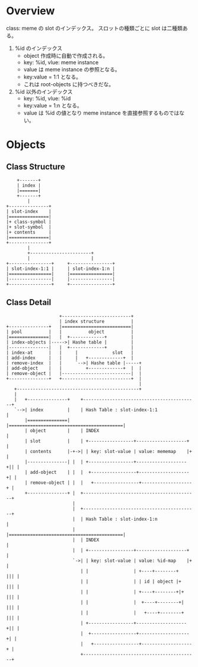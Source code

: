 * Overview

class: meme の slot のインデックス。
スロットの種類ごとに slot は二種類ある。

1. %id のインデックス
   - object 作成時に自動で作成される。
   - key: %id, vlue: meme instance
   - value は meme instance の参照となる。
   - key:value = 1:1 となる。
   - これは root-objects に持つべきだな。
2. %id 以外のインデックス
   - key: %id, vlue: %id
   - key:value = 1:n となる。
   - value は %id の値となり meme instance を直接参照するものではない。

* Objects

** Class Structure

#+BEGIN_SRC
        +-------+
        | index |
        |=======|
        +-------+
            |
    +---------------+
    | slot-index    |
    |===============|
    |+ class-symbol |
    |+ slot-symbol  |
    |+ contents     |
    |===============|
    +---------------+
            |
            +-----------------------+
            |                       |
    +----------------+     +----------------+
    | slot-index-1:1 |     | slot-index-1:n |
    |================|     |================|
    |----------------|     |----------------|
    +----------------+     +----------------+
#+END_SRC

** Class Detail

#+BEGIN_SRC
                     +--------------------------+
                     | index structure          |
 +---------------+   |==========================|
 | pool          |   |          object          |
 |===============|   |  +-------------+         |
 | index-objects |----->| Hashe table |         |
 |---------------|   |  +-------------+         |
 | index-at      |   |     |             slot   |
 | add-index     |   |     |   +-------------+  |
 | remove-index  |   |     `-->| Hashe table |-----+
 | add-object    |   |         +-------------+  |  |
 | remove-object |   |--------------------------|  |
 +---------------+   +--------------------------+  |
                                                   |
    +----------------------------------------------+
    |
    |   +---------------+    +-------------------------------------------+
    `-->| index         |    | Hash Table : slot-index-1:1               |
        |===============|    |===========================================|
        | object        |    | INDEX                                     |
        | slot          |    | +-----------------+-------------------+   |
        | contents      |-+->| | key: slot-value | value: mememap    |+  |
        |---------------| |  | +-----------------+-------------------+|| |
        | add-object    | |  |  +-----------------+-------------------+| |
        | remove-object | |  |   +-----------------+-------------------+ |
        +---------------+ |  +-------------------------------------------+
                          |
                          |  +-------------------------------------------+
                          |  | Hash Table : slot-index-1:n               |
                          |  |===========================================|
                          |  | INDEX                                     |
                          |  | +-----------------+-------------------+   |
                          `->| | key: slot-value | value: %id-map    |+  |
                             | |                 | +----+--------+   ||| |
                             | |                 | | id | object |+  ||| |
                             | |                 | +----+--------+|+ ||| |
                             | |                 |  +----+--------+| ||| |
                             | |                 |   +----+--------+ ||| |
                             | +-----------------+-------------------+|| |
                             |  +-----------------+-------------------+| |
                             |   +-----------------+-------------------+ |
                             +-------------------------------------------+
#+END_SRC
